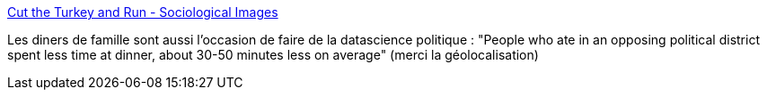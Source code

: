 :jbake-type: post
:jbake-status: published
:jbake-title: Cut the Turkey and Run - Sociological Images
:jbake-tags: sociologie,politique,surveillance,_mois_nov.,_année_2019
:jbake-date: 2019-11-28
:jbake-depth: ../
:jbake-uri: shaarli/1574945309000.adoc
:jbake-source: https://nicolas-delsaux.hd.free.fr/Shaarli?searchterm=https%3A%2F%2Fthesocietypages.org%2Fsocimages%2F2019%2F11%2F27%2Fcut-the-turkey-and-run%2F&searchtags=sociologie+politique+surveillance+_mois_nov.+_ann%C3%A9e_2019
:jbake-style: shaarli

https://thesocietypages.org/socimages/2019/11/27/cut-the-turkey-and-run/[Cut the Turkey and Run - Sociological Images]

Les diners de famille sont aussi l'occasion de faire de la datascience politique : "People who ate in an opposing political district spent less time at dinner, about 30-50 minutes less on average" (merci la géolocalisation)
